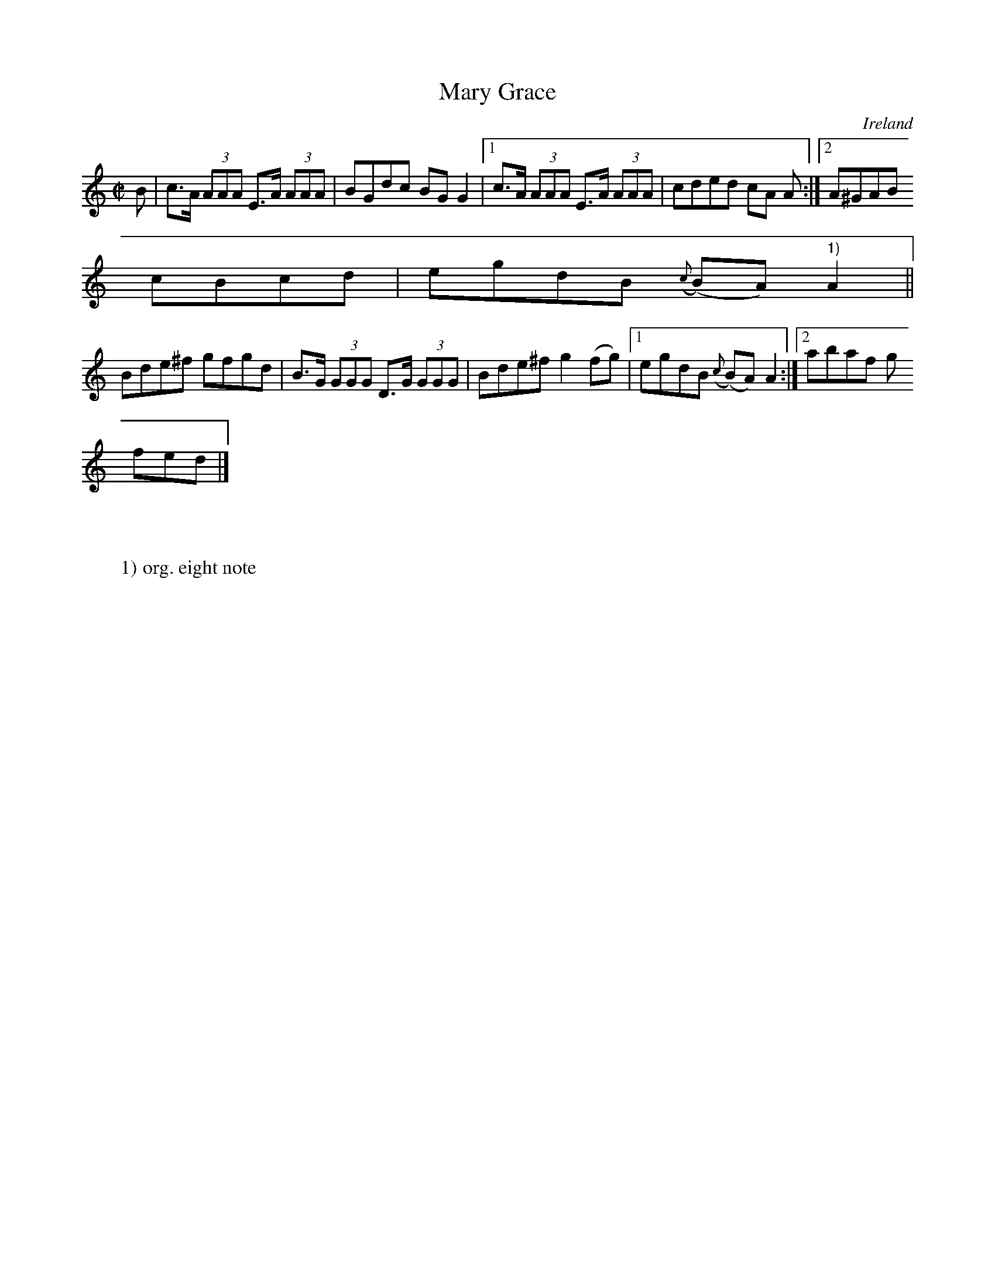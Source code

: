 X:526
T:Mary Grace
N:anon.
O:Ireland
B:Francis O'Neill: "The Dance Music of Ireland" (1907) no. 526
R:Reel
Z:Transcribed by Frank Nordberg - http://www.musicaviva.com
N:Music Aviva - The Internet center for free sheet music downloads
M:C|
L:1/8
K:Am
B|c>A (3AAA E>A (3AAA|BGdc BGG2|[1c>A (3AAA E>A (3AAA|cded cA A:|[2A^GAB
cBcd|egdB ({c}(B)A) "^1)"A2||
Bde^f gfgd|B>G (3GGG D>G (3GGG|Bde^f g2(fg)|[1egdB ({c}(B)A) A2:|[2abaf g
fed|]
W:
W:
W:1) org. eight note
